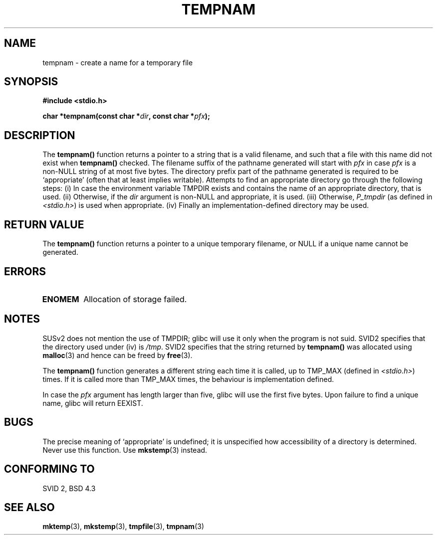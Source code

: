 .\" Copyright (c) 1999 Andries Brouwer (aeb@cwi.nl)
.\"
.\" Permission is granted to make and distribute verbatim copies of this
.\" manual provided the copyright notice and this permission notice are
.\" preserved on all copies.
.\"
.\" Permission is granted to copy and distribute modified versions of this
.\" manual under the conditions for verbatim copying, provided that the
.\" entire resulting derived work is distributed under the terms of a
.\" permission notice identical to this one
.\" 
.\" Since the Linux kernel and libraries are constantly changing, this
.\" manual page may be incorrect or out-of-date.  The author(s) assume no
.\" responsibility for errors or omissions, or for damages resulting from
.\" the use of the information contained herein.  The author(s) may not
.\" have taken the same level of care in the production of this manual,
.\" which is licensed free of charge, as they might when working
.\" professionally.
.\" 
.\" Formatted or processed versions of this manual, if unaccompanied by
.\" the source, must acknowledge the copyright and authors of this work.
.\"
.TH TEMPNAM 3  1999-06-14 "" "Linux Programmer's Manual"
.SH NAME
tempnam \- create a name for a temporary file
.SH SYNOPSIS
.nf
.B #include <stdio.h>
.sp
.BI "char *tempnam(const char *" dir ", const char *" pfx );
.fi
.SH DESCRIPTION
The
.B tempnam()
function returns a pointer to a string that is a valid filename,
and such that a file with this name did not exist when
.B tempnam()
checked.
The filename suffix of the pathname generated will start with
.I pfx
in case
.I pfx
is a non-NULL string of at most five bytes.
The directory prefix part of the pathname generated is required to
be `appropriate' (often that at least implies writable).
Attempts to find an appropriate directory go through the following
steps: (i) In case the environment variable TMPDIR exists and
contains the name of an appropriate directory, that is used.
(ii) Otherwise, if the
.I dir
argument is non-NULL and appropriate, it is used.
(iii) Otherwise,
.I P_tmpdir
(as defined in
.IR <stdio.h> )
is used when appropriate.
(iv) Finally an implementation-defined directory may be used.
.SH "RETURN VALUE"
The
.B tempnam()
function returns a pointer to a unique temporary 
filename, or NULL if a unique name cannot be generated.
.SH ERRORS
.TP
.B ENOMEM
Allocation of storage failed.
.LP
.SH NOTES
SUSv2 does not mention the use of TMPDIR; glibc will use it only
when the program is not suid.
SVID2 specifies that the directory used under (iv) is
.IR /tmp .
SVID2 specifies that the string returned by
.B tempnam()
was allocated using
.BR malloc (3)
and hence can be freed by
.BR free (3).
.LP
The
.B tempnam()
function generates a different string each time it is called,
up to TMP_MAX (defined in
.IR <stdio.h> )
times. If it is called more than TMP_MAX times,
the behaviour is implementation defined.
.LP
In case the
.I pfx
argument has length larger than five, glibc will use the first
five bytes.
Upon failure to find a unique name, glibc will return EEXIST.
.SH BUGS
The precise meaning of `appropriate' is undefined;
it is unspecified how accessibility of a directory is determined.
Never use this function. Use
.BR mkstemp (3)
instead.
.SH "CONFORMING TO"
SVID 2, BSD 4.3
.SH "SEE ALSO"
.BR mktemp (3),
.BR mkstemp (3),
.BR tmpfile (3),
.BR tmpnam (3)
